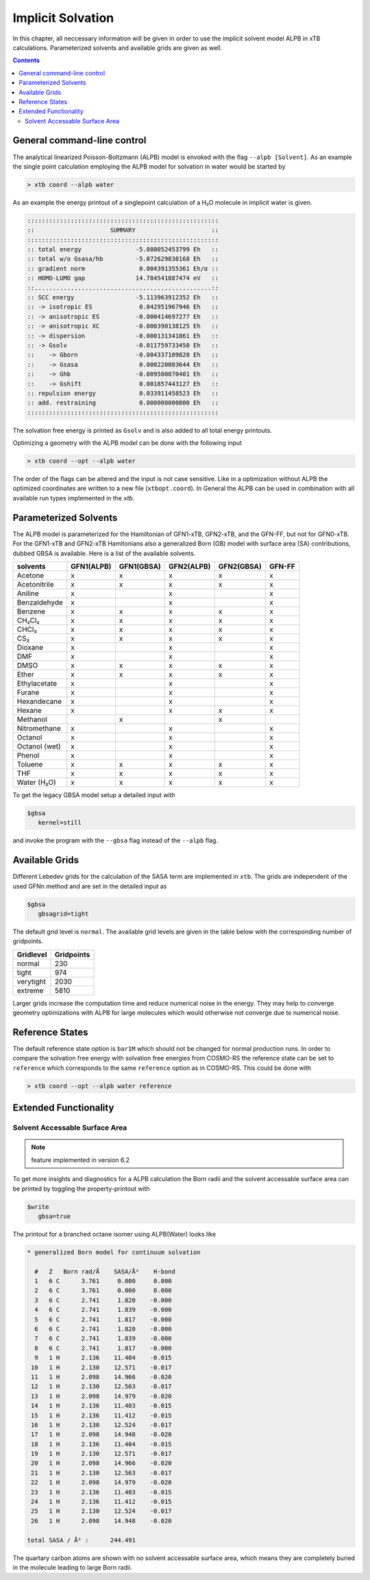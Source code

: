 .. _gbsa:

--------------------
 Implicit Solvation
--------------------

In this chapter, all neccessary information will be given in order
to use the implicit solvent model ALPB in xTB calculations.
Parameterized solvents and available grids are given as well.

.. contents::

General command-line control
============================

The analytical linearized Poisson-Boltzmann (ALPB) model is envoked with the flag ``--alpb [Solvent]``.
As an example the single point calculation employing the ALPB model for solvation in water would be started by

.. code:: bash

  > xtb coord --alpb water

As an example the energy printout of a singlepoint calculation of a H₂O molecule in implicit water is given.

.. code:: bash

 :::::::::::::::::::::::::::::::::::::::::::::::::::::
 ::                     SUMMARY                     ::
 :::::::::::::::::::::::::::::::::::::::::::::::::::::
 :: total energy               -5.080052453799 Eh   ::
 :: total w/o Gsasa/hb         -5.072629830168 Eh   ::
 :: gradient norm               0.004391355361 Eh/α ::
 :: HOMO-LUMO gap              14.784541887474 eV   ::
 ::.................................................::
 :: SCC energy                 -5.113963912352 Eh   ::
 :: -> isotropic ES             0.042951967946 Eh   ::
 :: -> anisotropic ES          -0.000414697277 Eh   ::
 :: -> anisotropic XC          -0.000390138125 Eh   ::
 :: -> dispersion              -0.000131341861 Eh   ::
 :: -> Gsolv                   -0.011759733450 Eh   ::
 ::    -> Gborn                -0.004337109820 Eh   ::
 ::    -> Gsasa                 0.000220003644 Eh   ::
 ::    -> Ghb                  -0.009500070401 Eh   ::
 ::    -> Gshift                0.001857443127 Eh   ::
 :: repulsion energy            0.033911458523 Eh   ::
 :: add. restraining            0.000000000000 Eh   ::
 :::::::::::::::::::::::::::::::::::::::::::::::::::::

The solvation free energy is printed as ``Gsolv`` and is also added
to all total energy printouts.

Optimizing a geometry with the ALPB model can be done with the following input

.. code:: bash

  > xtb coord --opt --alpb water

The order of the flags can be altered and the input
is not case sensitive.
Like in a optimization without ALPB the optimized coordinates are
written to a new file (``xtbopt.coord``).
In General the ALPB can be used in combination with all available run types
implemented in the `xtb`.

Parameterized Solvents
======================

The ALPB model is parameterized for the Hamiltonian of GFN1-xTB, GFN2-xTB, and the GFN-FF, but not for GFN0-xTB.
For the GFN1-xTB and GFN2-xTB Hamltonians also a generalized Born (GB) model with surface area (SA) contributions, dubbed GBSA is available.
Here is a list of the available solvents.

=============== ============ ============ ============ ============ ========
 solvents        GFN1(ALPB)   GFN1(GBSA)   GFN2(ALPB)   GFN2(GBSA)   GFN-FF
=============== ============ ============ ============ ============ ========
 Acetone         x            x            x            x            x
 Acetonitrile    x            x            x            x            x
 Aniline         x                         x                         x
 Benzaldehyde    x                         x                         x
 Benzene         x            x            x            x            x
 CH₂Cl₂          x            x            x            x            x
 CHCl₃           x            x            x            x            x
 CS₂             x            x            x            x            x
 Dioxane         x                         x                         x
 DMF             x                         x                         x
 DMSO            x            x            x            x            x
 Ether           x            x            x            x            x
 Ethylacetate    x                         x                         x
 Furane          x                         x                         x
 Hexandecane     x                         x                         x
 Hexane          x                         x            x            x
 Methanol                     x                         x
 Nitromethane    x                         x                         x
 Octanol         x                         x                         x
 Octanol (wet)   x                         x                         x
 Phenol          x                         x                         x
 Toluene         x            x            x            x            x
 THF             x            x            x            x            x
 Water (H₂O)     x            x            x            x            x
=============== ============ ============ ============ ============ ========

To get the legacy GBSA model setup a detailed input with

.. code-block:: text

   $gbsa
      kernel=still

and invoke the program with the ``--gbsa`` flag instead of the ``--alpb`` flag.


Available Grids
===============

Different Lebedev grids for the calculation of the SASA term are
implemented in ``xtb``. The grids are independent of the used GFNn method
and are set in the detailed input as

.. code-block:: text

  $gbsa
     gbsagrid=tight


The default grid level is ``normal``.
The available grid levels are given in the table below
with the corresponding number of gridpoints.

+---------------+--------------+
| Gridlevel     |   Gridpoints |
+===============+==============+
| normal        |      230     |
+---------------+--------------+
| tight         |      974     |
+---------------+--------------+
| verytight     |     2030     |
+---------------+--------------+
| extreme       |     5810     |
+---------------+--------------+

Larger grids increase the computation time and
reduce numerical noise in the energy. They may help to converge
geometry optimizations with ALPB for large molecules which
would otherwise not converge due to numerical noise.

Reference States
================

The default reference state option is ``bar1M`` which should not
be changed for normal production runs.
In order to compare the solvation free energy with
solvation free energies from COSMO-RS the reference state can be set to ``reference`` which corresponds
to the same ``reference`` option as in COSMO-RS. This could be done with

.. code:: bash

  > xtb coord --opt --alpb water reference

Extended Functionality
======================

Solvent Accessable Surface Area
-------------------------------

.. note:: feature implemented in version 6.2

To get more insights and diagnostics for a ALPB calculation the Born radii
and the solvent accessable surface area can be printed by toggling the
property-printout with

.. code-block:: none

   $write
      gbsa=true

The printout for a branched octane isomer using ALPB(Water) looks like

.. code-block:: none

    * generalized Born model for continuum solvation

      #   Z   Born rad/Å    SASA/Å²    H-bond
      1   6 C      3.761     0.000     0.000
      2   6 C      3.761     0.000     0.000
      3   6 C      2.741     1.820    -0.000
      4   6 C      2.741     1.839    -0.000
      5   6 C      2.741     1.817    -0.000
      6   6 C      2.741     1.820    -0.000
      7   6 C      2.741     1.839    -0.000
      8   6 C      2.741     1.817    -0.000
      9   1 H      2.136    11.404    -0.015
     10   1 H      2.130    12.571    -0.017
     11   1 H      2.098    14.966    -0.020
     12   1 H      2.130    12.563    -0.017
     13   1 H      2.098    14.979    -0.020
     14   1 H      2.136    11.403    -0.015
     15   1 H      2.136    11.412    -0.015
     16   1 H      2.130    12.524    -0.017
     17   1 H      2.098    14.948    -0.020
     18   1 H      2.136    11.404    -0.015
     19   1 H      2.130    12.571    -0.017
     20   1 H      2.098    14.966    -0.020
     21   1 H      2.130    12.563    -0.017
     22   1 H      2.098    14.979    -0.020
     23   1 H      2.136    11.403    -0.015
     24   1 H      2.136    11.412    -0.015
     25   1 H      2.130    12.524    -0.017
     26   1 H      2.098    14.948    -0.020

    total SASA / Å² :      244.491

The quartary carbon atoms are shown with no solvent accessable surface area,
which means they are completely buried in the molecule leading to large
Born radii.
